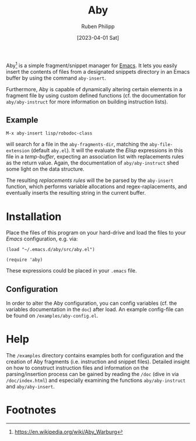 #+title: Aby
#+author: Ruben Philipp
#+date: [2023-04-01 Sat]
#+startup: showall 

Aby[fn:1] is a simple fragment/snippet manager for [[https://www.gnu.org/software/emacs/][Emacs]]. It lets you easily
insert the contents of files from a designated snippets directory in an Emacs
buffer by using the command ~aby-insert~.

Furthermore, Aby is capable of dynamically altering certain elements in a
fragment file by using custom defined functions (cf. the documentation for
=aby/aby-instruct= for more information on building instruction lists).

** Example

~M-x aby-insert lisp/robodoc-class~

will search for a file in the ~aby-fragments-dir~, matching the
~aby-file-extension~ (default =aby.el=). It will the evaluate the /Elisp/
expressions in this file in a /temp-buffer/, expecting an association list
with replacements rules as the return value. Again, the documentation of
=aby/aby-instruct= shed some light on the data structure.

The resulting /replacements rules/ will the be parsed by the ~aby-insert~
function, which performs variable allocations and regex-raplacements, and
eventually inserts the resulting string in the current buffer.

* Installation

Place the files of this program on your hard-drive and load the files to
your /Emacs/ configuration, e.g. via:

#+begin_src elisp
  (load "~/.emacs.d/aby/src/aby.el")

  (require 'aby)
#+end_src

These expressions could be placed in your ~.emacs~ file.

** Configuration

In order to alter the Aby configuration, you can config variables (cf. the
variables documentation in the =doc=) after load. An example config-file can
be found on ~/examples/aby-config.el~.

* Help

The ~/examples~ directory contains examples both for configuration and the
creation of Aby fragments (i.e. instruction and snippet files).
Detailed insight on how to construct instruction files and information on the
parsing/insertion process can be gained by reading the =/doc= (dive in via
~/doc/index.html~) and especially examining the functions ~aby/aby-instruct~
and ~aby/aby-insert~. 

* Footnotes
[fn:1] https://en.wikipedia.org/wiki/Aby_Warburg 
